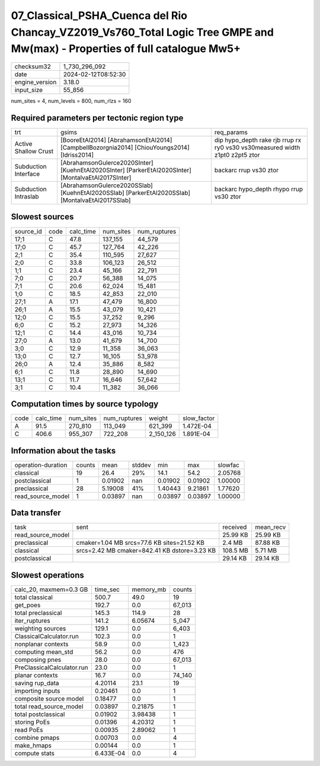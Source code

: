 07_Classical_PSHA_Cuenca del Rio Chancay_VZ2019_Vs760_Total Logic Tree GMPE and Mw(max) - Properties of full catalogue Mw5+
===========================================================================================================================

+----------------+---------------------+
| checksum32     | 1_730_296_092       |
+----------------+---------------------+
| date           | 2024-02-12T08:52:30 |
+----------------+---------------------+
| engine_version | 3.18.0              |
+----------------+---------------------+
| input_size     | 55_856              |
+----------------+---------------------+

num_sites = 4, num_levels = 800, num_rlzs = 160

Required parameters per tectonic region type
--------------------------------------------
+----------------------+-----------------------------------------------------------------------------------------------------+------------------------------------------------------------------------------+
| trt                  | gsims                                                                                               | req_params                                                                   |
+----------------------+-----------------------------------------------------------------------------------------------------+------------------------------------------------------------------------------+
| Active Shallow Crust | [BooreEtAl2014] [AbrahamsonEtAl2014] [CampbellBozorgnia2014] [ChiouYoungs2014] [Idriss2014]         | dip hypo_depth rake rjb rrup rx ry0 vs30 vs30measured width z1pt0 z2pt5 ztor |
+----------------------+-----------------------------------------------------------------------------------------------------+------------------------------------------------------------------------------+
| Subduction Interface | [AbrahamsonGulerce2020SInter] [KuehnEtAl2020SInter] [ParkerEtAl2020SInter] [MontalvaEtAl2017SInter] | backarc rrup vs30 ztor                                                       |
+----------------------+-----------------------------------------------------------------------------------------------------+------------------------------------------------------------------------------+
| Subduction Intraslab | [AbrahamsonGulerce2020SSlab] [KuehnEtAl2020SSlab] [ParkerEtAl2020SSlab] [MontalvaEtAl2017SSlab]     | backarc hypo_depth rhypo rrup vs30 ztor                                      |
+----------------------+-----------------------------------------------------------------------------------------------------+------------------------------------------------------------------------------+

Slowest sources
---------------
+-----------+------+-----------+-----------+--------------+
| source_id | code | calc_time | num_sites | num_ruptures |
+-----------+------+-----------+-----------+--------------+
| 17;1      | C    | 47.8      | 137_155   | 44_579       |
+-----------+------+-----------+-----------+--------------+
| 17;0      | C    | 45.7      | 127_764   | 42_226       |
+-----------+------+-----------+-----------+--------------+
| 2;1       | C    | 35.4      | 110_595   | 27_627       |
+-----------+------+-----------+-----------+--------------+
| 2;0       | C    | 33.8      | 106_123   | 26_512       |
+-----------+------+-----------+-----------+--------------+
| 1;1       | C    | 23.4      | 45_166    | 22_791       |
+-----------+------+-----------+-----------+--------------+
| 7;0       | C    | 20.7      | 56_388    | 14_075       |
+-----------+------+-----------+-----------+--------------+
| 7;1       | C    | 20.6      | 62_024    | 15_481       |
+-----------+------+-----------+-----------+--------------+
| 1;0       | C    | 18.5      | 42_853    | 22_010       |
+-----------+------+-----------+-----------+--------------+
| 27;1      | A    | 17.1      | 47_479    | 16_800       |
+-----------+------+-----------+-----------+--------------+
| 26;1      | A    | 15.5      | 43_079    | 10_421       |
+-----------+------+-----------+-----------+--------------+
| 12;0      | C    | 15.5      | 37_252    | 9_296        |
+-----------+------+-----------+-----------+--------------+
| 6;0       | C    | 15.2      | 27_973    | 14_326       |
+-----------+------+-----------+-----------+--------------+
| 12;1      | C    | 14.4      | 43_016    | 10_734       |
+-----------+------+-----------+-----------+--------------+
| 27;0      | A    | 13.0      | 41_679    | 14_700       |
+-----------+------+-----------+-----------+--------------+
| 3;0       | C    | 12.9      | 11_358    | 36_063       |
+-----------+------+-----------+-----------+--------------+
| 13;0      | C    | 12.7      | 16_105    | 53_978       |
+-----------+------+-----------+-----------+--------------+
| 26;0      | A    | 12.4      | 35_886    | 8_582        |
+-----------+------+-----------+-----------+--------------+
| 6;1       | C    | 11.8      | 28_890    | 14_690       |
+-----------+------+-----------+-----------+--------------+
| 13;1      | C    | 11.7      | 16_646    | 57_642       |
+-----------+------+-----------+-----------+--------------+
| 3;1       | C    | 10.4      | 11_382    | 36_066       |
+-----------+------+-----------+-----------+--------------+

Computation times by source typology
------------------------------------
+------+-----------+-----------+--------------+-----------+-------------+
| code | calc_time | num_sites | num_ruptures | weight    | slow_factor |
+------+-----------+-----------+--------------+-----------+-------------+
| A    | 91.5      | 270_810   | 113_049      | 621_399   | 1.472E-04   |
+------+-----------+-----------+--------------+-----------+-------------+
| C    | 406.6     | 955_307   | 722_208      | 2_150_126 | 1.891E-04   |
+------+-----------+-----------+--------------+-----------+-------------+

Information about the tasks
---------------------------
+--------------------+--------+---------+--------+---------+---------+---------+
| operation-duration | counts | mean    | stddev | min     | max     | slowfac |
+--------------------+--------+---------+--------+---------+---------+---------+
| classical          | 19     | 26.4    | 29%    | 14.1    | 54.2    | 2.05768 |
+--------------------+--------+---------+--------+---------+---------+---------+
| postclassical      | 1      | 0.01902 | nan    | 0.01902 | 0.01902 | 1.00000 |
+--------------------+--------+---------+--------+---------+---------+---------+
| preclassical       | 28     | 5.19008 | 41%    | 1.40443 | 9.21861 | 1.77620 |
+--------------------+--------+---------+--------+---------+---------+---------+
| read_source_model  | 1      | 0.03897 | nan    | 0.03897 | 0.03897 | 1.00000 |
+--------------------+--------+---------+--------+---------+---------+---------+

Data transfer
-------------
+-------------------+----------------------------------------------+----------+-----------+
| task              | sent                                         | received | mean_recv |
+-------------------+----------------------------------------------+----------+-----------+
| read_source_model |                                              | 25.99 KB | 25.99 KB  |
+-------------------+----------------------------------------------+----------+-----------+
| preclassical      | cmaker=1.04 MB srcs=77.6 KB sites=21.52 KB   | 2.4 MB   | 87.88 KB  |
+-------------------+----------------------------------------------+----------+-----------+
| classical         | srcs=2.42 MB cmaker=842.41 KB dstore=3.23 KB | 108.5 MB | 5.71 MB   |
+-------------------+----------------------------------------------+----------+-----------+
| postclassical     |                                              | 29.14 KB | 29.14 KB  |
+-------------------+----------------------------------------------+----------+-----------+

Slowest operations
------------------
+----------------------------+-----------+-----------+--------+
| calc_20, maxmem=0.3 GB     | time_sec  | memory_mb | counts |
+----------------------------+-----------+-----------+--------+
| total classical            | 500.7     | 49.0      | 19     |
+----------------------------+-----------+-----------+--------+
| get_poes                   | 192.7     | 0.0       | 67_013 |
+----------------------------+-----------+-----------+--------+
| total preclassical         | 145.3     | 114.9     | 28     |
+----------------------------+-----------+-----------+--------+
| iter_ruptures              | 141.2     | 6.05674   | 5_047  |
+----------------------------+-----------+-----------+--------+
| weighting sources          | 129.1     | 0.0       | 6_403  |
+----------------------------+-----------+-----------+--------+
| ClassicalCalculator.run    | 102.3     | 0.0       | 1      |
+----------------------------+-----------+-----------+--------+
| nonplanar contexts         | 58.9      | 0.0       | 1_423  |
+----------------------------+-----------+-----------+--------+
| computing mean_std         | 56.2      | 0.0       | 476    |
+----------------------------+-----------+-----------+--------+
| composing pnes             | 28.0      | 0.0       | 67_013 |
+----------------------------+-----------+-----------+--------+
| PreClassicalCalculator.run | 23.0      | 0.0       | 1      |
+----------------------------+-----------+-----------+--------+
| planar contexts            | 16.7      | 0.0       | 74_140 |
+----------------------------+-----------+-----------+--------+
| saving rup_data            | 4.20114   | 23.1      | 19     |
+----------------------------+-----------+-----------+--------+
| importing inputs           | 0.20461   | 0.0       | 1      |
+----------------------------+-----------+-----------+--------+
| composite source model     | 0.18477   | 0.0       | 1      |
+----------------------------+-----------+-----------+--------+
| total read_source_model    | 0.03897   | 0.21875   | 1      |
+----------------------------+-----------+-----------+--------+
| total postclassical        | 0.01902   | 3.98438   | 1      |
+----------------------------+-----------+-----------+--------+
| storing PoEs               | 0.01396   | 4.20312   | 1      |
+----------------------------+-----------+-----------+--------+
| read PoEs                  | 0.00935   | 2.89062   | 1      |
+----------------------------+-----------+-----------+--------+
| combine pmaps              | 0.00703   | 0.0       | 4      |
+----------------------------+-----------+-----------+--------+
| make_hmaps                 | 0.00144   | 0.0       | 1      |
+----------------------------+-----------+-----------+--------+
| compute stats              | 6.433E-04 | 0.0       | 4      |
+----------------------------+-----------+-----------+--------+